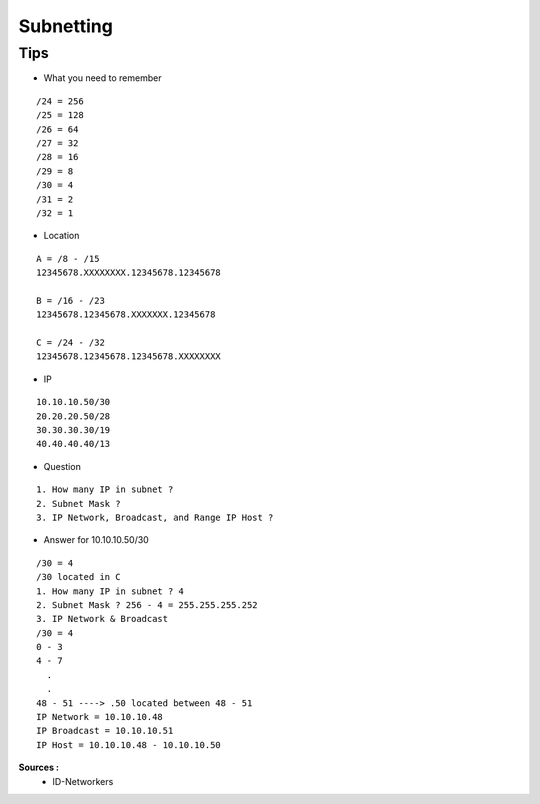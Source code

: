 Subnetting
==========

Tips
----

- What you need to remember 
::

    /24 = 256
    /25 = 128
    /26 = 64
    /27 = 32
    /28 = 16
    /29 = 8
    /30 = 4
    /31 = 2
    /32 = 1

- Location
::

  A = /8 - /15
  12345678.XXXXXXXX.12345678.12345678

  B = /16 - /23
  12345678.12345678.XXXXXXX.12345678

  C = /24 - /32
  12345678.12345678.12345678.XXXXXXXX


- IP
::

    10.10.10.50/30
    20.20.20.50/28
    30.30.30.30/19
    40.40.40.40/13

- Question
::

    1. How many IP in subnet ?
    2. Subnet Mask ?
    3. IP Network, Broadcast, and Range IP Host ?

- Answer for 10.10.10.50/30
::

    /30 = 4
    /30 located in C
    1. How many IP in subnet ? 4
    2. Subnet Mask ? 256 - 4 = 255.255.255.252
    3. IP Network & Broadcast 
    /30 = 4
    0 - 3
    4 - 7
      .
      .
    48 - 51 ----> .50 located between 48 - 51
    IP Network = 10.10.10.48
    IP Broadcast = 10.10.10.51
    IP Host = 10.10.10.48 - 10.10.10.50
    
**Sources :**
 * ID-Networkers
